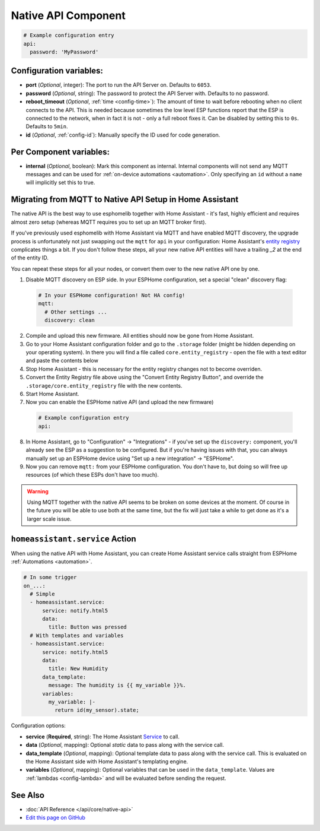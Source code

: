 Native API Component
====================

.. seo::
    :description: Instructions for setting up the native ESPHome API for communication with Home Assistant.
    :image: server-network.png
    :keywords: Native API, ESPHome, Home Assistant

.. code-block:: yaml

    # Example configuration entry
    api:
      password: 'MyPassword'

Configuration variables:
------------------------

- **port** (*Optional*, integer): The port to run the API Server on. Defaults to ``6053``.
- **password** (*Optional*, string): The password to protect the API Server with. Defaults to no password.
- **reboot_timeout** (*Optional*, :ref:`time <config-time>`): The amount of time to wait before rebooting when no
  client connects to the API. This is needed because sometimes the low level ESP functions report that
  the ESP is connected to the network, when in fact it is not - only a full reboot fixes it.
  Can be disabled by setting this to ``0s``. Defaults to ``5min``.
- **id** (*Optional*, :ref:`config-id`): Manually specify the ID used for code generation.

Per Component variables:
------------------------

-  **internal** (*Optional*, boolean): Mark this component as internal. Internal components will
   not send any MQTT messages and can be used for :ref:`on-device automations <automation>`. Only
   specifying an ``id`` without a ``name`` will implicitly set this to true.

.. _api-mqtt_to_native:

Migrating from MQTT to Native API Setup in Home Assistant
---------------------------------------------------------

The native API is the best way to use esphomelib together with Home Assistant - it's fast,
highly efficient and requires almost zero setup (whereas MQTT requires you to set up an MQTT broker first).

If you've previously used esphomelib with Home Assistant via MQTT and have enabled MQTT discovery,
the upgrade process is unfortunately not just swapping out the ``mqtt`` for ``api`` in your configuration:
Home Assistant's `entity registry <https://developers.home-assistant.io/docs/en/entity_registry_index.html>`__ complicates
things a bit. If you don't follow these steps, all your new native API entities will have a trailing
`_2` at the end of the entity ID.

You can repeat these steps for all your nodes, or convert them over to the new native API one by one.

1. Disable MQTT discovery on ESP side. In your ESPHome configuration, set a special "clean" discovery flag:

  .. code-block:: yaml

      # In your ESPHome configuration! Not HA config!
      mqtt:
        # Other settings ...
        discovery: clean

2. Compile and upload this new firmware. All entities should now be gone from Home Assistant.

3. Go to your Home Assistant configuration folder and go to the ``.storage`` folder (might be hidden
   depending on your operating system). In there you will find a file called ``core.entity_registry`` - open
   the file with a text editor and paste the contents below


   .. raw:: html

     <textarea rows="10" cols="50" id="entity-reg-converter"></textarea>
     <button type="button" id="entity-reg-button">Convert Entity Registry</button>
     <script>
       var elem = document.getElementById("entity-reg-converter");
       elem.addEventListener("click", function() {
         elem.focus();
         elem.select();
       });
       document.getElementById("entity-reg-button").addEventListener("click", function() {
         try {
           data = JSON.parse(elem.value);
         } catch(e) {
           alert(e);
         }
         var entities = data.data.entities;
         var newEntities = [];
         for (var i = 0; i < entities.length; i++) {
           var entity = entities[i];
           if (entity.platform != "mqtt") {
             newEntities.push(entity);
           }
         }
         data.data.entities = newEntities;
         elem.value = JSON.stringify(data, null, 4);
       });
     </script>

4. Stop Home Assistant - this is necessary for the entity registry changes not to become overriden.

5. Convert the Entity Registry file above using the "Convert Entity Registry Button", and
   override the ``.storage/core.entity_registry`` file with the new contents.

6. Start Home Assistant.

7. Now you can enable the ESPHome native API (and upload the new firmware)

  .. code-block:: yaml

    # Example configuration entry
    api:

8. In Home Assistant, go to "Configuration" -> "Integrations" - if you've set up the ``discovery:`` component,
   you'll already see the ESP as a suggestion to be configured. But if you're having issues with that, you can
   always manually set up an ESPHome device using "Set up a new integration" -> "ESPHome".

9. Now you can remove ``mqtt:`` from your ESPHome configuration. You don't have to, but doing so will
   free up resources (of which these ESPs don't have too much).

.. warning::

    Using MQTT together with the native API seems to be broken on some devices at the moment.
    Of course in the future you will be able to use both at the same time, but the fix will
    just take a while to get done as it's a larger scale issue.

.. _api-homeassistant_service_action:

``homeassistant.service`` Action
--------------------------------

When using the native API with Home Assistant, you can create Home Assistant service
calls straight from ESPHome :ref:`Automations <automation>`.

.. code-block:: yaml

    # In some trigger
    on_...:
      # Simple
      - homeassistant.service:
          service: notify.html5
          data:
            title: Button was pressed
      # With templates and variables
      - homeassistant.service:
          service: notify.html5
          data:
            title: New Humidity
          data_template:
            message: The humidity is {{ my_variable }}%.
          variables:
            my_variable: |-
              return id(my_sensor).state;

Configuration options:

- **service** (**Required**, string): The Home Assistant `Service <https://www.home-assistant.io/docs/scripts/service-calls/>`__
  to call.
- **data** (*Optional*, mapping): Optional *static* data to pass along with the service call.
- **data_template** (*Optional*, mapping): Optional template data to pass along with the service call.
  This is evaluated on the Home Assistant side with Home Assistant's templating engine.
- **variables** (*Optional*, mapping): Optional variables that can be used in the ``data_template``.
  Values are :ref:`lambdas <config-lambda>` and will be evaluated before sending the request.

See Also
--------

- :doc:`API Reference </api/core/native-api>`
- `Edit this page on GitHub <https://github.com/OttoWinter/esphomedocs/blob/current/esphomeyaml/components/api.rst>`__

.. disqus::
